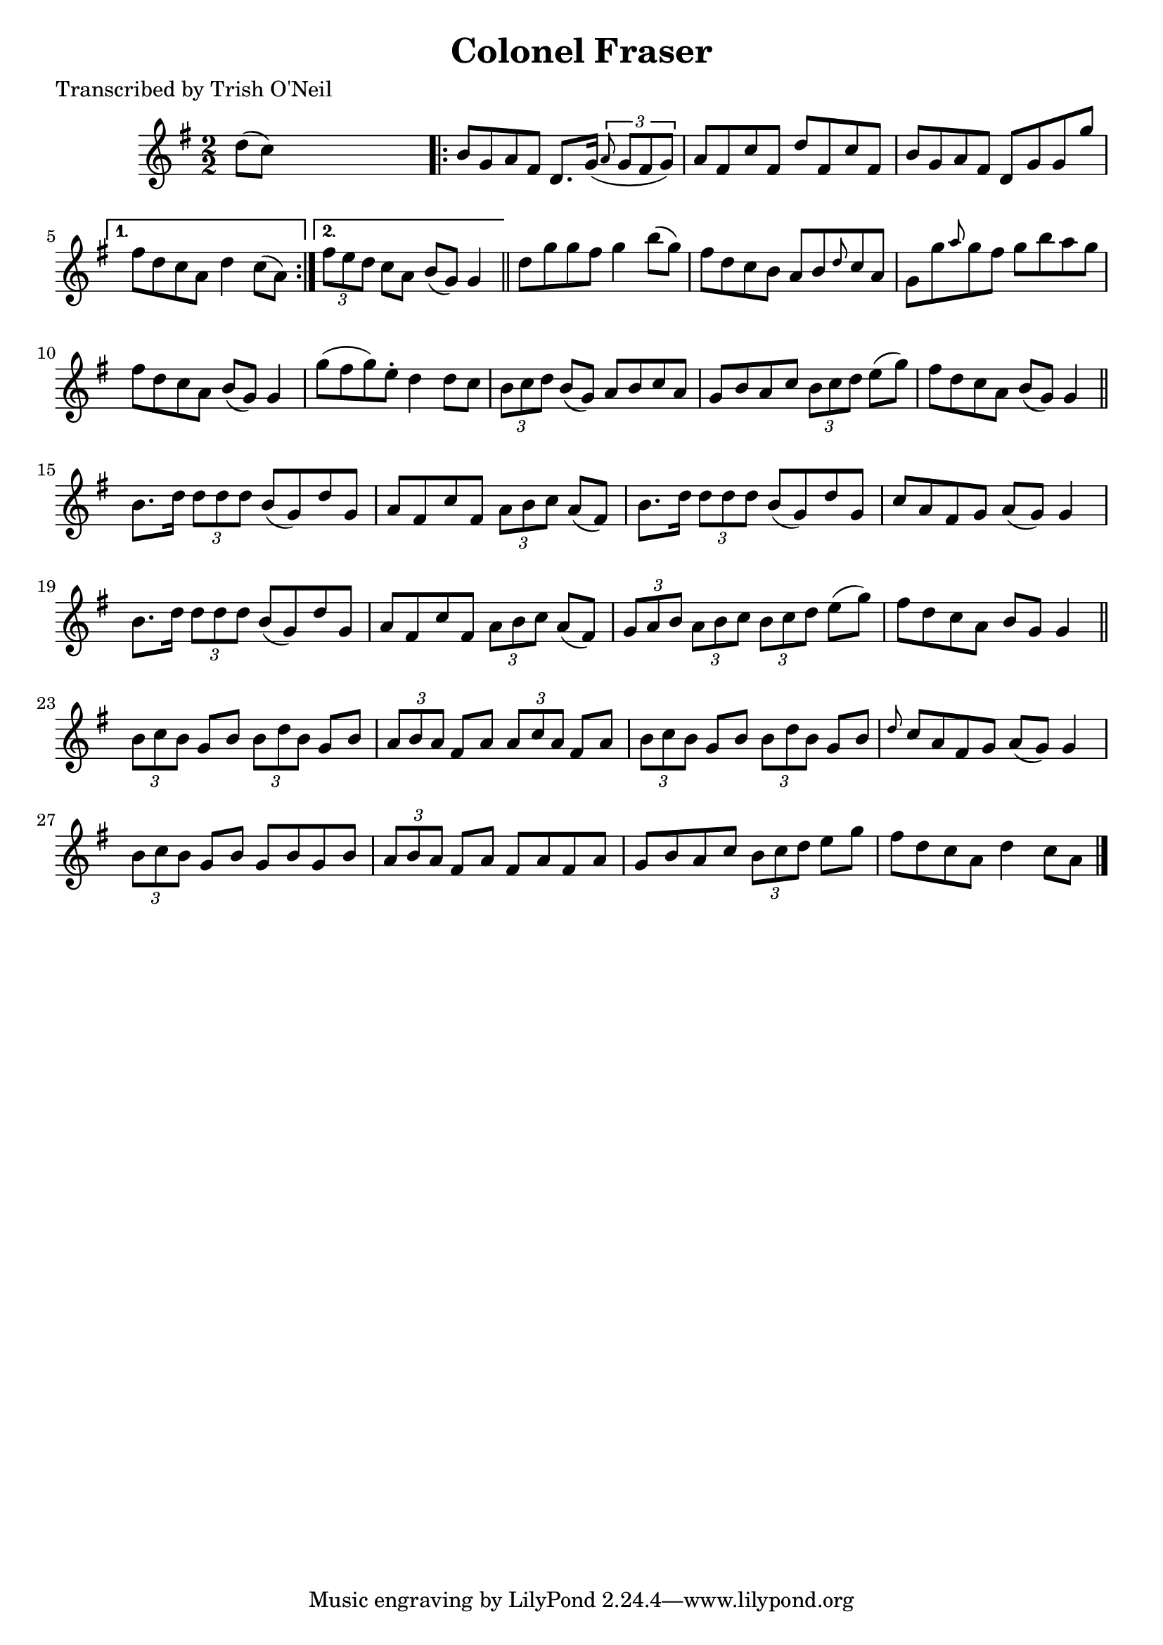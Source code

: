 
\version "2.16.2"
% automatically converted by musicxml2ly from xml/1246_to.xml

%% additional definitions required by the score:
\language "english"


\header {
    poet = "Transcribed by Trish O'Neil"
    encoder = "abc2xml version 63"
    encodingdate = "2015-01-25"
    title = "Colonel Fraser"
    }

\layout {
    \context { \Score
        autoBeaming = ##f
        }
    }
PartPOneVoiceOne =  \relative d'' {
    \key g \major \numericTimeSignature\time 2/2 d8 ( [ c8 ) ] s2.
    \repeat volta 2 {
        | % 2
        b8 [ g8 a8 fs8 ] d8. [ g16 ( ] \times 2/3 {
            \grace { a8*3/2 } g8 [ fs8 g8 ) ] }
        | % 3
        a8 [ fs8 c'8 fs,8 ] d'8 [ fs,8 c'8 fs,8 ] | % 4
        b8 [ g8 a8 fs8 ] d8 [ g8 g8 g'8 ] }
    \alternative { {
            | % 5
            fs8 [ d8 c8 a8 ] d4 c8 ( [ a8 ) ] }
        {
            | % 6
            \times 2/3  {
                fs'8 [ e8 d8 ] }
            c8 [ a8 ] b8 ( [ g8 ) ] g4 }
        } \bar "||"
    d'8 [ g8 g8 fs8 ] g4 b8 ( [ g8 ) ] | % 8
    fs8 [ d8 c8 b8 ] a8 [ b8 \grace { d8 } c8 a8 ] | % 9
    g8 [ g'8 \grace { a8 } g8 fs8 ] g8 [ b8 a8 g8 ] | \barNumberCheck
    #10
    fs8 [ d8 c8 a8 ] b8 ( [ g8 ) ] g4 | % 11
    g'8 ( [ fs8 g8 ) e8 -. ] d4 d8 [ c8 ] | % 12
    \times 2/3  {
        b8 [ c8 d8 ] }
    b8 ( [ g8 ) ] a8 [ b8 c8 a8 ] | % 13
    g8 [ b8 a8 c8 ] \times 2/3 {
        b8 [ c8 d8 ] }
    e8 ( [ g8 ) ] | % 14
    fs8 [ d8 c8 a8 ] b8 ( [ g8 ) ] g4 \bar "||"
    b8. [ d16 ] \times 2/3 {
        d8 [ d8 d8 ] }
    b8 ( [ g8 ) d'8 g,8 ] | % 16
    a8 [ fs8 c'8 fs,8 ] \times 2/3 {
        a8 [ b8 c8 ] }
    a8 ( [ fs8 ) ] | % 17
    b8. [ d16 ] \times 2/3 {
        d8 [ d8 d8 ] }
    b8 ( [ g8 ) d'8 g,8 ] | % 18
    c8 [ a8 fs8 g8 ] a8 ( [ g8 ) ] g4 | % 19
    b8. [ d16 ] \times 2/3 {
        d8 [ d8 d8 ] }
    b8 ( [ g8 ) d'8 g,8 ] | \barNumberCheck #20
    a8 [ fs8 c'8 fs,8 ] \times 2/3 {
        a8 [ b8 c8 ] }
    a8 ( [ fs8 ) ] | % 21
    \times 2/3  {
        g8 [ a8 b8 ] }
    \times 2/3  {
        a8 [ b8 c8 ] }
    \times 2/3  {
        b8 [ c8 d8 ] }
    e8 ( [ g8 ) ] | % 22
    fs8 [ d8 c8 a8 ] b8 [ g8 ] g4 \bar "||"
    \times 2/3  {
        b8 [ c8 b8 ] }
    g8 [ b8 ] \times 2/3 {
        b8 [ d8 b8 ] }
    g8 [ b8 ] | % 24
    \times 2/3  {
        a8 [ b8 a8 ] }
    fs8 [ a8 ] \times 2/3 {
        a8 [ c8 a8 ] }
    fs8 [ a8 ] | % 25
    \times 2/3  {
        b8 [ c8 b8 ] }
    g8 [ b8 ] \times 2/3 {
        b8 [ d8 b8 ] }
    g8 [ b8 ] | % 26
    \grace { d8 } c8 [ a8 fs8 g8 ] a8 ( [ g8 ) ] g4 | % 27
    \times 2/3  {
        b8 [ c8 b8 ] }
    g8 [ b8 ] g8 [ b8 g8 b8 ] | % 28
    \times 2/3  {
        a8 [ b8 a8 ] }
    fs8 [ a8 ] fs8 [ a8 fs8 a8 ] | % 29
    g8 [ b8 a8 c8 ] \times 2/3 {
        b8 [ c8 d8 ] }
    e8 [ g8 ] | \barNumberCheck #30
    fs8 [ d8 c8 a8 ] d4 c8 [ a8 ] \bar "|."
    }


% The score definition
\score {
    <<
        \new Staff <<
            \context Staff << 
                \context Voice = "PartPOneVoiceOne" { \PartPOneVoiceOne }
                >>
            >>
        
        >>
    \layout {}
    % To create MIDI output, uncomment the following line:
    %  \midi {}
    }

